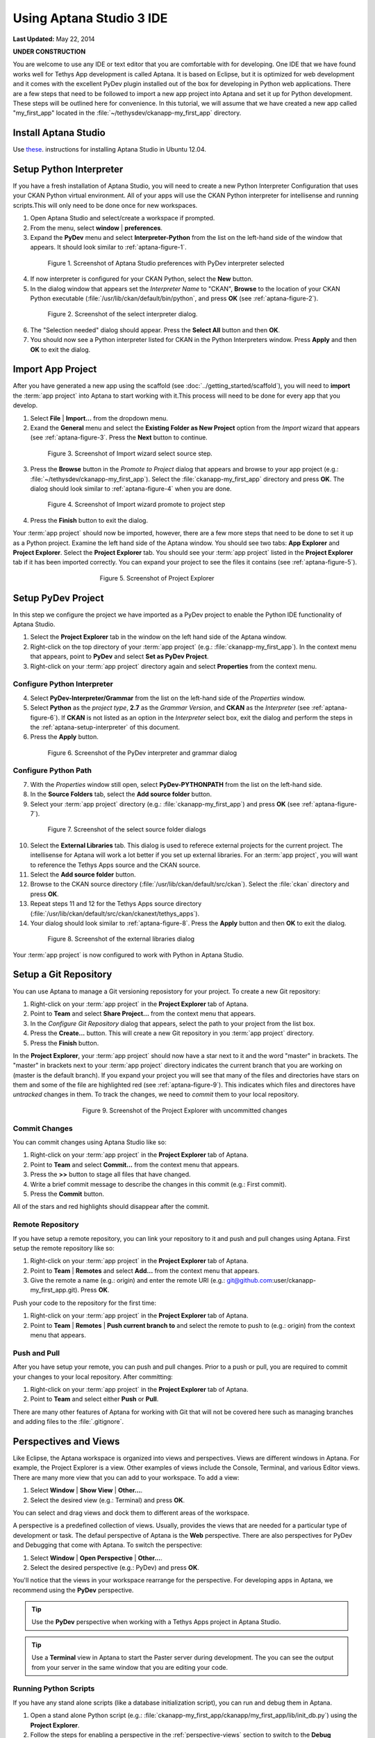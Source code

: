 *************************
Using Aptana Studio 3 IDE
*************************

**Last Updated:** May 22, 2014

**UNDER CONSTRUCTION**

You are welcome to use any IDE or text editor that you are comfortable with for developing. One IDE that we have found works well for Tethys App development is called Aptana. It is based on Eclipse, but it is optimized for web development and it comes with the excellent PyDev plugin installed out of the box for developing in Python web applications. There are a few steps that need to be followed to import a new app project into Aptana and set it up for Python development. These steps will be outlined here for convenience. In this tutorial, we will assume that we have created a new app called "my_first_app" located in the :file:`~/tethysdev/ckanapp-my_first_app` directory.

Install Aptana Studio
=====================

Use `these <http://www.samclarke.com/2012/04/how-to-install-aptana-studio-3-on-ubuntu-12-04-lts-precise-pangolin/>`_. instructions for installing Aptana Studio in Ubuntu 12.04.

.. _aptana-setup-interpreter:

Setup Python Interpreter
========================

If you have a fresh installation of Aptana Studio, you will need to create a new Python Interpreter Configuration that uses your CKAN Python virtual environment. All of your apps will use the CKAN Python interpreter for intellisense and running scripts.This will only need to be done once for new workspaces.

1. Open Aptana Studio and select/create a workspace if prompted.

2. From the menu, select **window** | **preferences**.

3. Expand the **PyDev** menu and select **Interpreter-Python** from the list on the left-hand side of the window that appears. It should look similar to :ref:`aptana-figure-1`.

.. _aptana-figure-1:

.. figure:: ../images/aptana-configure-python.png
    :alt: screenshot of Aptana Studio preferences with PyDev interpreter selected
    :figwidth: 80%
    :align: center

    Figure 1. Screenshot of Aptana Studio preferences with PyDev interpreter selected

4. If now interpreter is configured for your CKAN Python, select the **New** button.

5. In the dialog window that appears set the *Interpreter Name* to "CKAN", **Browse** to the location of your CKAN Python executable (:file:`/usr/lib/ckan/default/bin/python`, and press **OK** (see :ref:`aptana-figure-2`).

.. _aptana-figure-2:

.. figure:: ../images/aptana-select-interpreter.png
    :alt: screenshot of the select interpreter dialog
    :figwidth: 80%
    :align: center

    Figure 2. Screenshot of the select interpreter dialog.

6. The "Selection needed" dialog should appear. Press the **Select All** button and then **OK**.

7. You should now see a Python interpreter listed for CKAN in the Python Interpreters window. Press **Apply** and then **OK** to exit the dialog.


Import App Project
==================

After you have generated a new app using the scaffold (see :doc:`../getting_started/scaffold`), you will need to **import** the :term:`app project` into Aptana to start working with it.This process will need to be done for every app that you develop.

1. Select **File** | **Import...** from the dropdown menu.

2. Exand the **General** menu and select the **Existing Folder as New Project** option from the *Import* wizard that appears (see :ref:`aptana-figure-3`. Press the **Next** button to continue.

.. _aptana-figure-3:

.. figure:: ../images/import-wizard-select-source.png
    :alt: screenshot of the import wizard select source step
    :figwidth: 80%
    :align: center

    Figure 3. Screenshot of Import wizard select source step.

3. Press the **Browse** button in the *Promote to Project* dialog that appears and browse to your app project (e.g.: :file:`~/tethysdev/ckanapp-my_first_app`). Select the :file:`ckanapp-my_first_app` directory and press **OK**. The dialog should look similar to :ref:`aptana-figure-4` when you are done.

.. _aptana-figure-4:

.. figure:: ../images/import-wizard-promote-project.png
    :alt: screenshot of the import wizard promote to project step
    :figwidth: 80%
    :align: center

    Figure 4. Screenshot of Import wizard promote to project step

4. Press the **Finish** button to exit the dialog.

Your :term:`app project` should now be imported, however, there are a few more steps that need to be done to set it up as a Python project. Examine the left hand side of the Aptana window. You should see two tabs: **App Explorer** and **Project Explorer**. Select the **Project Explorer** tab. You should see your :term:`app project` listed in the **Project Explorer** tab if it has been imported correctly. You can expand your project to see the files it contains (see :ref:`aptana-figure-5`).

.. _aptana-figure-5:

.. figure:: ../images/aptana-project-explorer.png
    :alt: screenshot of the project explorer
    :figwidth: 50%
    :align: center

    Figure 5. Screenshot of Project Explorer


Setup PyDev Project
===================

In this step we configure the project we have imported as a PyDev project to enable the Python IDE functionality of Aptana Studio.

1. Select the **Project Explorer** tab in the window on the left hand side of the Aptana window.

2. Right-click on the top directory of your :term:`app project` (e.g.: :file:`ckanapp-my_first_app`). In the context menu that appears, point to **PyDev** and select **Set as PyDev Project**.

3. Right-click on your :term:`app project` directory again and select **Properties** from the context menu.


Configure Python Interpreter
----------------------------

4. Select **PyDev-Interpreter/Grammar** from the list on the left-hand side of the *Properties* window.

5. Select **Python** as the *project type*, **2.7** as the *Grammar Version*, and **CKAN** as the *Interpreter* (see :ref:`aptana-figure-6`). If **CKAN** is not listed as an option in the *Interpreter* select box, exit the dialog and perform the steps in the :ref:`aptana-setup-interpreter` of this document.

6. Press the **Apply** button.

.. _aptana-figure-6:

.. figure:: ../images/aptana-pydev-interpreter.png
    :alt: screenshot of the PyDev interpreter and grammar dialog
    :figwidth: 80%
    :align: center

    Figure 6. Screenshot of the PyDev interpreter and grammar dialog


Configure Python Path
---------------------

7. With the *Properties* window still open, select **PyDev-PYTHONPATH** from the list on the left-hand side.

8. In the **Source Folders** tab, select the **Add source folder** button.

9. Select your :term:`app project` directory (e.g.: :file:`ckanapp-my_first_app`) and press **OK** (see :ref:`aptana-figure-7`).

.. _aptana-figure-7:

.. figure:: ../images/aptana-select-source-folder.png
    :alt: screenshot of select source folder dialogs
    :figwidth: 80%
    :align: center

    Figure 7. Screenshot of the select source folder dialogs

10. Select the **External Libraries** tab. This dialog is used to referece external projects for the current project. The intellisense for Aptana will work a lot better if you set up external libraries. For an :term:`app project`, you will want to reference the Tethys Apps source and the CKAN source.

11. Select the **Add source folder** button.

12. Browse to the CKAN source directory (:file:`/usr/lib/ckan/default/src/ckan`). Select the :file:`ckan` directory and press **OK**.

13. Repeat steps 11 and 12 for the Tethys Apps source directory (:file:`/usr/lib/ckan/default/src/ckan/ckanext/tethys_apps`).

14. Your dialog should look similar to :ref:`aptana-figure-8`. Press the **Apply** button and then **OK** to exit the dialog.

.. _aptana-figure-8:

.. figure:: ../images/aptana-external-libraries.png
    :alt: screenshot of the external libraries dialog
    :figwidth: 80%
    :align: center

    Figure 8. Screenshot of the external libraries dialog

Your :term:`app project` is now configured to work with Python in Aptana Studio.

Setup a Git Repository
======================

You can use Aptana to manage a Git versioning reposistory for your project. To create a new Git repository:

1. Right-click on your :term:`app project` in the **Project Explorer** tab of Aptana.

2. Point to **Team** and select **Share Project...** from the context menu that appears.

3. In the *Configure Git Repository* dialog that appears, select the path to your project from the list box.

4. Press the **Create...** button. This will create a new Git repository in you :term:`app project` directory.

5. Press the **Finish** button.

In the **Project Explorer**, your :term:`app project` should now have a star next to it and the word "master" in brackets. The "master" in brackets next to your :term:`app project` directory indicates the current branch that you are working on (master is the default branch). If you expand your project you will see that many of the files and directories have stars on them and some of the file are highlighted red (see :ref:`aptana-figure-9`). This indicates which files and directores have *untracked* changes in them. To track the changes, we need to *commit* them to your local repository.

.. _aptana-figure-9:

.. figure:: ../images/aptana-pre-commit.png
    :alt: screenshot of the Project Explorer with uncommitted changes
    :figwidth: 60%
    :align: center

    Figure 9. Screenshot of the Project Explorer with uncommitted changes

Commit Changes
--------------

You can commit changes using Aptana Studio like so:

1. Right-click on your :term:`app project` in the **Project Explorer** tab of Aptana.

2. Point to **Team** and select **Commit...** from the context menu that appears.

3. Press the **>>** button to stage all files that have changed.

4. Write a brief commit message to describe the changes in this commit (e.g.: First commit).

5. Press the **Commit** button.

All of the stars and red highlights should disappear after the commit. 

Remote Repository
-----------------

If you have setup a remote repository, you can link your repository to it and push and pull changes using Aptana. First setup the remote repository like so:

1. Right-click on your :term:`app project` in the **Project Explorer** tab of Aptana.

2. Point to **Team** | **Remotes** and select **Add...** from the context menu that appears.

3. Give the remote a name (e.g.: origin) and enter the remote URI (e.g.: git@github.com:user/ckanapp-my_first_app.git). Press **OK**.

Push your code to the repository for the first time:

1. Right-click on your :term:`app project` in the **Project Explorer** tab of Aptana.

2. Point to **Team** | **Remotes** | **Push current branch to** and select the remote to push to (e.g.: origin) from the context menu that appears.


Push and Pull
-------------

After you have setup your remote, you can push and pull changes. Prior to a push or pull, you are required to commit your changes to your local repository. After committing:

1. Right-click on your :term:`app project` in the **Project Explorer** tab of Aptana.

2. Point to **Team** and select either **Push** or **Pull**.

There are many other features of Aptana for working with Git that will not be covered here such as managing branches and adding files to the :file:`.gitignore`.

.. _perspective-views:

Perspectives and Views
======================

Like Eclipse, the Aptana workspace is organized into views and perspectives. Views are different windows in Aptana. For example, the Project Explorer is a view. Other examples of views include the Console, Terminal, and various Editor views. There are many more view that you can add to your workspace. To add a view:

1. Select **Window** | **Show View** | **Other...**.

2. Select the desired view (e.g.: Terminal) and press **OK**.

You can select and drag views and dock them to different areas of the workspace.

A perspective is a predefined collection of views. Usually, provides the views that are needed for a particular type of development or task. The defaul perspective of Aptana is the **Web** perspective. There are also perspectives for PyDev and Debugging that come with Aptana. To switch the perspective:

1. Select **Window** | **Open Perspective** | **Other...**.

2. Select the desired perspective (e.g.: PyDev) and press **OK**.

You'll notice that the views in your workspace rearrange for the perspective. For developing apps in Aptana, we recommend using the **PyDev** perspective.

.. tip::

    Use the **PyDev** perspective when working with a Tethys Apps project in Aptana Studio.

.. tip::

    Use a **Terminal** view in Aptana to start the Paster server during development. The you can see the output from your server in the same window that you are editing your code.

Running Python Scripts
----------------------

If you have any stand alone scripts (like a database initialization script), you can run and debug them in Aptana.

1. Open a stand alone Python script (e.g.: :file:`ckanapp-my_first_app/ckanapp/my_first_app/lib/init_db.py`) using the **Project Explorer**. 

2. Follow the steps for enabling a perspective in the :ref:`perspective-views` section to switch to the **Debug** perspective.

3. Select **Run** | **Run** from the dropdown menu.

4. Select **Python Run** and press **OK** if prompted.

Alternatively, you can select **Run** | **Debug** to enable the debugging Run mode. The **Debug** perspective is configured with views that will aid you in debugging your scripts.

.. tip::

    You can also run and debug scripts using the buttons with the *play* symbol and *bug* symbols, respectively.







